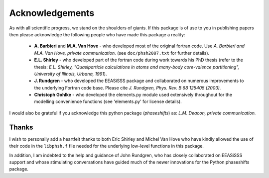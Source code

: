 .. _acknowledgements:

****************
Acknowledgements
****************

As with all scientific progress, we stand on the shoulders of giants. If this
package is of use to you in publishing papers then please acknowledge the
following people who have made this package a reality:

 - **A. Barbieri** and **M.A. Van Hove** - who developed most of the original
   fortran code. Use *A. Barbieri and M.A. Van Hove, private communication.*
   (see ``doc/phsh2007.txt`` for further details).

 - **E.L. Shirley** - who developed part of the fortran code during work towards his
   PhD thesis (refer to the thesis: *E.L. Shirley, "Quasiparticle calculations in
   atoms and many-body core-valence partitioning", University of Illinois, Urbana, 1991*).

 - **J. Rundgren** - who developed the EEASiSSS package and collaborated on 
   numerous improvements to the underlying Fortran code base. Please cite
   *J. Rundgren, Phys. Rev. B 68 125405 (2003).*

 - **Christoph Gohlke** - who developed the elements.py module used extensively throughout
   for the modelling convenience functions (see 'elements.py' for license details).

I would also be grateful if you acknowledge this python package (*phaseshifts*) as:
*L.M. Deacon, private communication.*


Thanks
======

I wish to personally add a heartfelt thanks to both Eric Shirley and Michel Van Hove
who have kindly allowed the use of their code in the ``libphsh.f`` file needed for the
underlying low-level functions in this package.

In addition, I am indebted to the help and guidance of John Rundgren, who has
closely collaborated on EEASiSSS support and whose stimulating conversations
have guided much of the newer innovations for the Python phaseshifts package.
